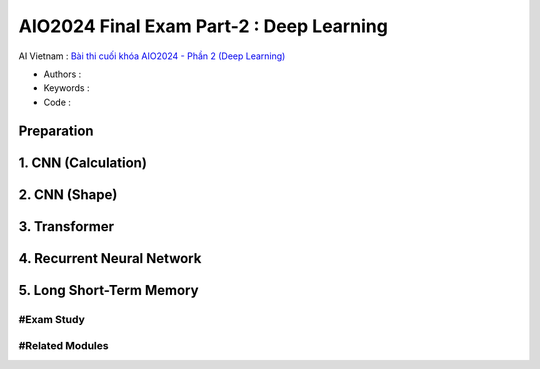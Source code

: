 .. AIO2025-Share-Value-Together 
.. AIO25-HANDS-ON
.. AIVN-Tutorials
.. AIO2024-Final-Exam-Part-2

AIO2024 Final Exam Part-2 : Deep Learning
+++++++++++++++++++++++++++++++++++++++++
AI Vietnam : `Bài thi cuối khóa AIO2024 - Phần 2 (Deep Learning) <https://aivietnam.edu.vn/blog/deep-learning-exam>`_

- Authors :  
- Keywords : 
- Code : 

Preparation
~~~~~~~~~~~

1. CNN (Calculation)
~~~~~~~~~~~~~~~~~~~~

2. CNN (Shape)
~~~~~~~~~~~~~~

3. Transformer
~~~~~~~~~~~~~~

4. Recurrent Neural Network
~~~~~~~~~~~~~~~~~~~~~~~~~~~

5. Long Short-Term Memory 
~~~~~~~~~~~~~~~~~~~~~~~~~

#Exam Study
^^^^^^^^^^^

#Related Modules
^^^^^^^^^^^^^^^^